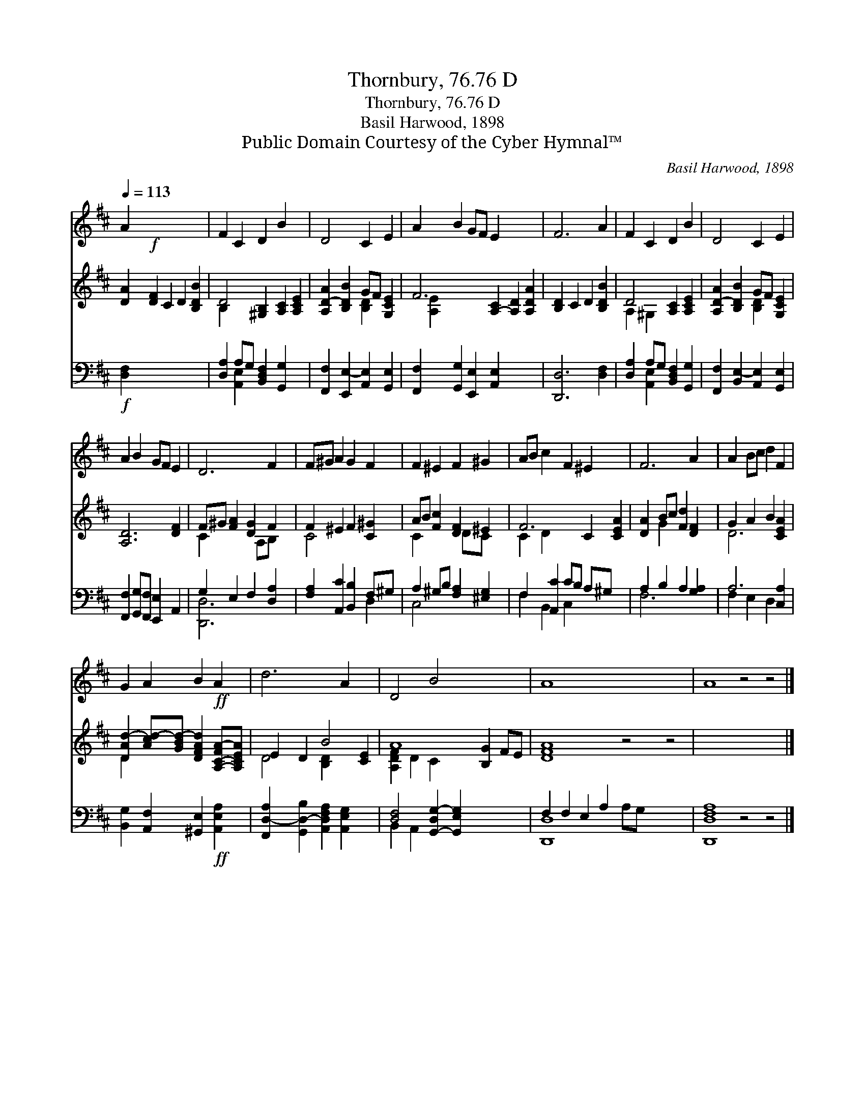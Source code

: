 X:1
T:Thornbury, 76.76 D
T:Thornbury, 76.76 D
T:Basil Harwood, 1898
T:Public Domain Courtesy of the Cyber Hymnal™
C:Basil Harwood, 1898
Z:Public Domain
Z:Courtesy of the Cyber Hymnal™
%%score 1 ( 2 3 ) ( 4 5 )
L:1/8
Q:1/4=113
M:none
K:D
V:1 treble 
V:2 treble 
V:3 treble 
V:4 bass 
V:5 bass 
V:1
 A2!f! x8 | F2 C2 D2 B2 x2 | D4 C2 E2 | A2 B2 GF E2 x4 | F6 A2 | F2 C2 D2 B2 | D4 C2 E2 | %7
 A2 B2 GF E2 | D6 F2 | F^G A2 G2 F2 | F2 ^E2 F2 ^G2 | AB c2 F2 ^E2 x2 | F6 A2 | A2 Bc d2 F2 | %14
 G2 A2 B2!ff! A2 | d6 A2 x2 | D4 B4 x4 | A8- x8 | A8 z4 z4 |] %19
V:2
 [DA]2 [DF]2 C2 D2 [B,DB]2 | D4 [^G,B,]2 [A,C]2 [A,CE]2 | [A,D-A]2 [B,DB]2 GF [G,CE]2 | %3
 F6 [A,-C]2 [A,D]2 [A,DA]2 | [B,D]2 C2 D2 [B,DB]2 | D4 [A,C]2 [A,CE]2 | %6
 [A,D-A]2 [B,DB]2 GF [G,CE]2 | [A,D]6 [DF]2 | F^G [FA]2 [DG]2 F2 | F2 ^E2 F2 [C^G]2 | %10
 AB [Fc]2 [DF]2 ^E2 | F6 C2 [CEA]2 | [DA]2 Bc [Fd]2 [DF]2 | G2 A2 B2 [CEA]2 | %14
 [DAd-]2 [Acd-][GBd-] [DFAd]2 [A,-C-FA-][A,CEA] | E2 D2 B4 [CE]2 | A8- [B,G]2 FE | [DFA]8 z4 z4 | %18
 x16 |] %19
V:3
 x10 | B,2 x8 | x4 [B,D]2 x2 | [A,-E]2 x10 | x8 | A,2 ^G,2 x4 | x4 [B,D]2 x2 | x8 | C2 x3 A,B, x | %9
 C4 x4 | C2 x3 DC x | C2 D2 x6 | x2 G2 x4 | D6 x2 | D2- x6 | D4 [B,D]2 x4 | [A,DF]2 D2 C2 x6 | %17
 x16 | x16 |] %19
V:4
!f! [D,F,]2 x8 | [D,A,]2 A,G, [B,,D,F,]2 [G,,G,]2 x2 | [F,,F,]2 [E,,E,-]2 [A,,E,]2 [G,,E,]2 | %3
 [F,,F,]2 [G,,G,]2 [E,,E,]2 [A,,E,]2 x4 | [D,,D,]6 [D,F,]2 | [D,A,]2 A,G, [B,,D,F,]2 [G,,G,]2 | %6
 [F,,F,]2 [B,,E,-]2 [A,,E,]2 [G,,E,]2 | [F,,F,]2 [G,,G,][F,,F,] [E,,E,]2 A,,2 | %8
 G,2 E,2 F,2 [D,A,]2 | [F,A,]2 [A,,C]2 [B,,B,]2 F,^G, | A,2 ^G,B, [F,A,]2 [^E,G,]2 | %11
 F,2 [A,,C]2 CB, A,^G, x2 | A,2 B,2 A,2 [G,A,]2 | A,6 [C,A,]2 | %14
 [B,,G,]2 [A,,F,]2 [^G,,E,]2!ff! [A,,E,A,]2 | [F,,D,-A,]2 [G,,D,-B,]2 [A,,D,F,A,]2 [A,,E,G,]2 x2 | %16
 [D,F,]4 [G,,-D,G,-]2 [G,,E,G,]2 x4 | F,2 F,2 E,2 A,2 x8 | [D,,D,F,A,]8 z4 z4 |] %19
V:5
 x10 | x2 [A,,E,]2 x6 | x8 | x12 | x8 | x2 [A,,E,]2 x4 | x8 | x8 | [D,,D,]6 x2 | x6 D,2 | C,4 x4 | %11
 F,2 B,,2 C,2 x4 | F,6 x2 | F,2 E,2 D,2 x2 | x8 | x10 | B,,2 A,,2 x8 | [D,,D,]8- A,G, x6 | x16 |] %19

